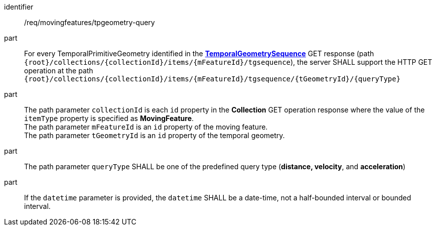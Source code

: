 ////
[[req_mf-tpgeometry-query-op-get]]
[width="90%",cols="2,6a",options="header"]
|===
^|*Requirement {counter:req-id}* |*/req/movingfeatures/tpgeometry-query*
^|A |For every TemporalPrimitiveGeometry identified in the <<resource-temporalGeometrySequence-section,*TemporalGeometrySequence*>> GET response (path `+{root}+/collections/+{collectionId}+/items/+{mFeatureId}+/tgsequence`), the server SHALL support the HTTP GET operation at the path `+{root}+/collections/+{collectionId}+/items/+{mFeatureId}+/tgsequence/+{tGeometryId}+/+{queryType}+`
^|B |The path parameter `collectionId` is each `id` property in the *Collection* GET operation response where the value of the `itemType` property is specified as *MovingFeature*. +
The path parameter `mFeatureId` is an `id` property of the moving feature. +
The path parameter `tGeometryId` is an `id` property of the temporal geometry. +
^|C |The path parameter `queryType` SHALL be one of the predefined query type (*distance, velocity*, and *acceleration*)
// ^|C |A distance query GET operation MAY include a `datetime` query parameter.
// ^|D |A velocity query GET operation MAY include a `datetime` query parameter.
// ^|E |An acceleration query GET operation MAY include a `datetime` query parameter.
|===
////

[[req_mf-tpgeometry-query-op-get]]
[requirement]
====
[%metadata]
identifier:: /req/movingfeatures/tpgeometry-query
part:: For every TemporalPrimitiveGeometry identified in the <<resource-temporalGeometrySequence-section,*TemporalGeometrySequence*>> GET response (path `{root}/collections/{collectionId}/items/{mFeatureId}/tgsequence`), the server SHALL support the HTTP GET operation at the path `{root}/collections/{collectionId}/items/{mFeatureId}/tgsequence/{tGeometryId}/{queryType}`
part:: The path parameter `collectionId` is each `id` property in the *Collection* GET operation response where the value of the `itemType` property is specified as *MovingFeature*. +
The path parameter `mFeatureId` is an `id` property of the moving feature. +
The path parameter `tGeometryId` is an `id` property of the temporal geometry. +
part:: The path parameter `queryType` SHALL be one of the predefined query type (*distance, velocity*, and *acceleration*)
part:: If the `datetime` parameter is provided, the `datetime` SHALL be a date-time, not a half-bounded interval or bounded interval.
====